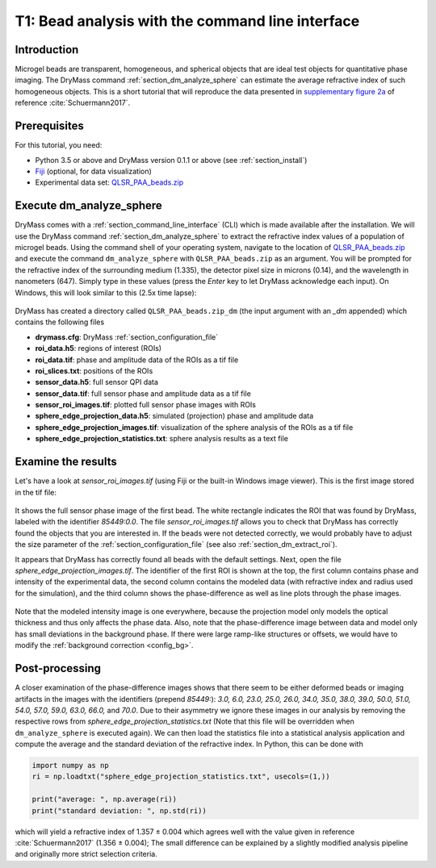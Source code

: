=================================================
T1: Bead analysis with the command line interface
=================================================

Introduction
------------
Microgel beads are transparent, homogeneous, and spherical objects
that are ideal test objects for quantitative phase imaging. The DryMass
command :ref:`section_dm_analyze_sphere` can estimate the average
refractive index of such homogeneous objects. This is a short tutorial
that will reproduce the data presented in
`supplementary figure 2a <https://arxiv.org/src/1706.00715v3/anc/S02_2D_phase_measurements.pdf>`_
of reference :cite:`Schuermann2017`.

Prerequisites
-------------
For this tutorial, you need:

- Python 3.5 or above and DryMass version 0.1.1 or above (see :ref:`section_install`)
- `Fiji <https://fiji.sc/>`_ (optional, for data visualization)
- Experimental data set: `QLSR_PAA_beads.zip <https://github.com/RI-imaging/QPI-data/raw/master/QLSR_PAA_beads.zip>`_

Execute dm_analyze_sphere
-------------------------
DryMass comes with a :ref:`section_command_line_interface` (CLI)
which is made available after the installation.
We will use the DryMass command  :ref:`section_dm_analyze_sphere`
to extract the refractive index values of a population of microgel
beads. Using the command shell of your operating system, navigate
to the location of
`QLSR_PAA_beads.zip <https://github.com/RI-imaging/QPI-data/raw/master/QLSR_PAA_beads.zip>`_
and execute the command ``dm_analyze_sphere`` with
``QLSR_PAA_beads.zip`` as an argument. You will be prompted for
the refractive index of the surrounding medium (1.335), the
detector pixel size in microns (0.14), and the wavelength in
nanometers (647). Simply type in these values (press the `Enter`
key to let DryMass acknowledge each input). On Windows, this
will look similar to this (2.5x time lapse):

.. figure:: t01_analyze_sphere.gif

DryMass has created a directory called ``QLSR_PAA_beads.zip_dm`` (the
input argument with an `_dm` appended) which contains the following
files

- **drymass.cfg**: DryMass :ref:`section_configuration_file`
- **roi_data.h5**: regions of interest (ROIs)
- **roi_data.tif**: phase and amplitude data of the ROIs as a tif file
- **roi_slices.txt**: positions of the ROIs
- **sensor_data.h5**: full sensor QPI data
- **sensor_data.tif**: full sensor phase and amplitude data as a tif file
- **sensor_roi_images.tif**: plotted full sensor phase images with ROIs
- **sphere_edge_projection_data.h5**: simulated (projection) phase and amplitude data
- **sphere_edge_projection_images.tif**: visualization of the sphere analysis of the ROIs as a tif file
- **sphere_edge_projection_statistics.txt**:  sphere analysis results as a text file

Examine the results
-------------------
Let's have a look at *sensor_roi_images.tif* (using Fiji or the built-in Windows
image viewer). This is the first image stored in the tif file:

.. figure:: t01_sensor_roi_image.jpg

It shows the full sensor phase image of the first bead. The white rectangle
indicates the ROI that was found by DryMass, labeled with the identifier
*85449:0.0*. The file *sensor_roi_images.tif* allows you to check that
DryMass has correctly found the objects that you are interested in. If the
beads were not detected correctly, we would probably have to adjust the
size parameter of the :ref:`section_configuration_file` (see also 
:ref:`section_dm_extract_roi`).

It appears that DryMass has correctly found all beads with the default
settings. Next, open the file *sphere_edge_projection_images.tif*. The
identifier of the first ROI is shown at the top, the first column contains
phase and intensity of the experimental data, the second column contains
the modeled data (with refractive index and radius used for the simulation),
and the third column shows the phase-difference as well as line plots through
the phase images.

.. figure:: t01_sphere_edge_projection_image.jpg

Note that the modeled intensity image is one everywhere, because the projection
model only models the optical thickness and thus only affects the phase data.
Also, note that the phase-difference image between data and model only has
small deviations in the background phase. If there were large ramp-like
structures or offsets, we would have to modify the
:ref:`background correction <config_bg>`.

Post-processing
---------------
A closer examination of the phase-difference images shows that there seem to
be either deformed beads or imaging artifacts in the images with the identifiers
(prepend *85449:*): *3.0, 6.0, 23.0, 25.0, 26.0, 34.0, 35.0, 38.0, 39.0, 50.0,
51.0, 54.0, 57.0, 59.0, 63.0, 66.0,* and *70.0*. Due to their asymmetry
we ignore these images in our analysis by removing the respective rows
from *sphere_edge_projection_statistics.txt* (Note that this file will be
overridden when ``dm_analyze_sphere`` is executed again). We can then load the
statistics file into a statistical analysis application and compute the
average and the standard deviation of the refractive index. In Python,
this can be done with

.. code-block:: python

   import numpy as np
   ri = np.loadtxt("sphere_edge_projection_statistics.txt", usecols=(1,))

   print("average: ", np.average(ri))
   print("standard deviation: ", np.std(ri))

which will yield a refractive index of 1.357 ± 0.004 which agrees well
with the value given in reference :cite:`Schuermann2017` (1.356 ± 0.004); The
small difference can be explained by a slightly modified analysis pipeline
and originally more strict selection criteria.

